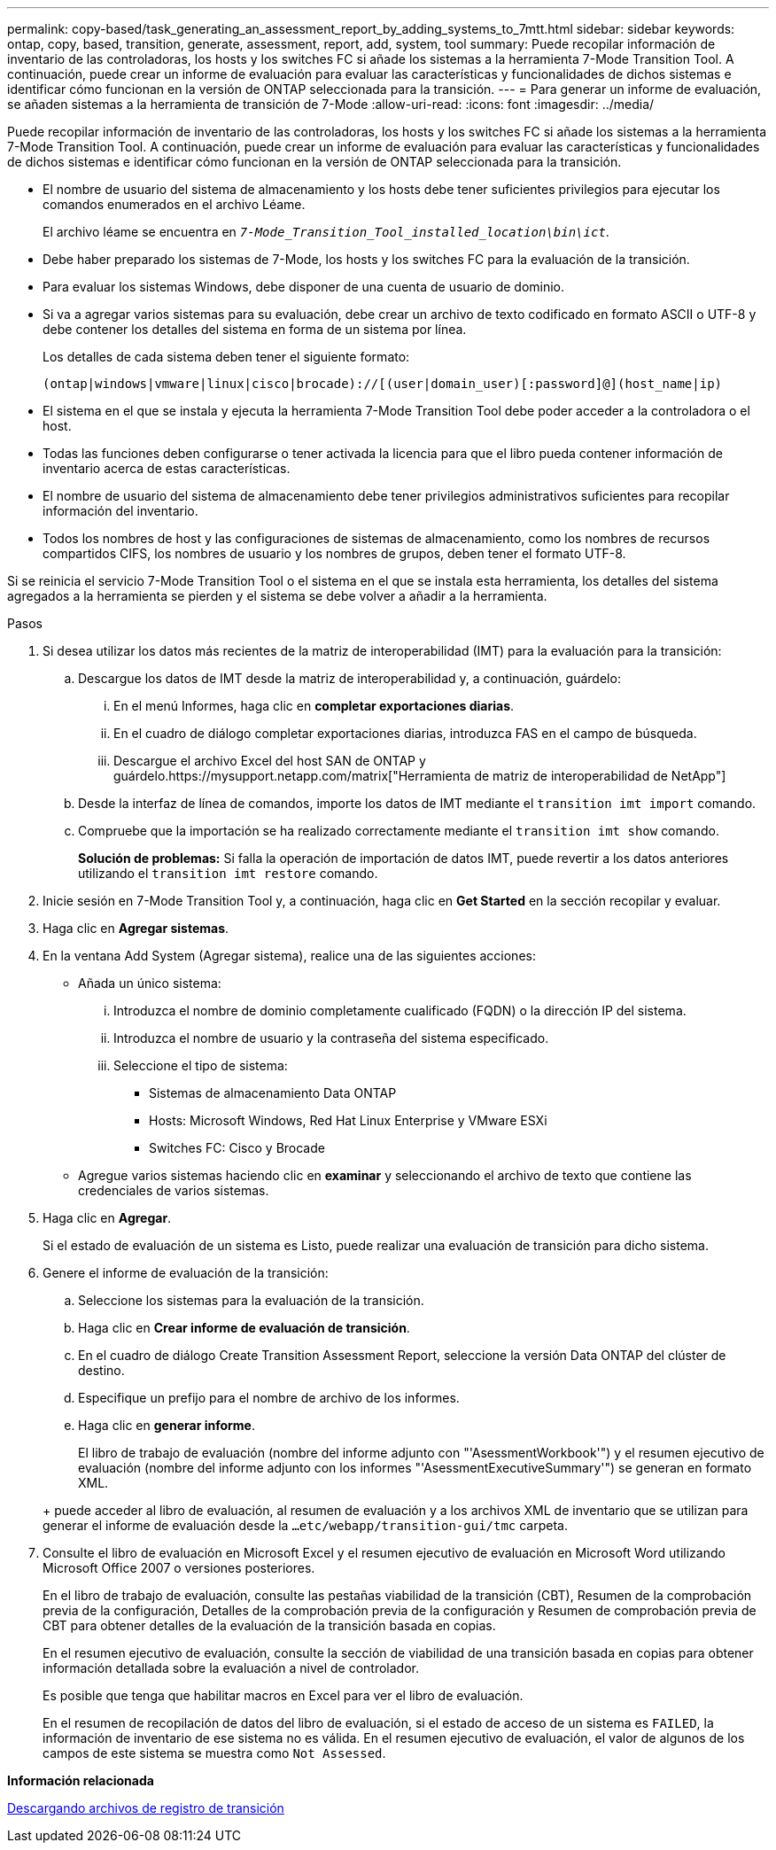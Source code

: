 ---
permalink: copy-based/task_generating_an_assessment_report_by_adding_systems_to_7mtt.html 
sidebar: sidebar 
keywords: ontap, copy, based, transition, generate, assessment, report, add, system, tool 
summary: Puede recopilar información de inventario de las controladoras, los hosts y los switches FC si añade los sistemas a la herramienta 7-Mode Transition Tool. A continuación, puede crear un informe de evaluación para evaluar las características y funcionalidades de dichos sistemas e identificar cómo funcionan en la versión de ONTAP seleccionada para la transición. 
---
= Para generar un informe de evaluación, se añaden sistemas a la herramienta de transición de 7-Mode
:allow-uri-read: 
:icons: font
:imagesdir: ../media/


[role="lead"]
Puede recopilar información de inventario de las controladoras, los hosts y los switches FC si añade los sistemas a la herramienta 7-Mode Transition Tool. A continuación, puede crear un informe de evaluación para evaluar las características y funcionalidades de dichos sistemas e identificar cómo funcionan en la versión de ONTAP seleccionada para la transición.

* El nombre de usuario del sistema de almacenamiento y los hosts debe tener suficientes privilegios para ejecutar los comandos enumerados en el archivo Léame.
+
El archivo léame se encuentra en `_7-Mode_Transition_Tool_installed_location\bin\ict_`.

* Debe haber preparado los sistemas de 7-Mode, los hosts y los switches FC para la evaluación de la transición.
* Para evaluar los sistemas Windows, debe disponer de una cuenta de usuario de dominio.
* Si va a agregar varios sistemas para su evaluación, debe crear un archivo de texto codificado en formato ASCII o UTF-8 y debe contener los detalles del sistema en forma de un sistema por línea.
+
Los detalles de cada sistema deben tener el siguiente formato:

+
[listing]
----
(ontap|windows|vmware|linux|cisco|brocade)://[(user|domain_user)[:password]@](host_name|ip)
----
* El sistema en el que se instala y ejecuta la herramienta 7-Mode Transition Tool debe poder acceder a la controladora o el host.
* Todas las funciones deben configurarse o tener activada la licencia para que el libro pueda contener información de inventario acerca de estas características.
* El nombre de usuario del sistema de almacenamiento debe tener privilegios administrativos suficientes para recopilar información del inventario.
* Todos los nombres de host y las configuraciones de sistemas de almacenamiento, como los nombres de recursos compartidos CIFS, los nombres de usuario y los nombres de grupos, deben tener el formato UTF-8.


Si se reinicia el servicio 7-Mode Transition Tool o el sistema en el que se instala esta herramienta, los detalles del sistema agregados a la herramienta se pierden y el sistema se debe volver a añadir a la herramienta.

.Pasos
. Si desea utilizar los datos más recientes de la matriz de interoperabilidad (IMT) para la evaluación para la transición:
+
.. Descargue los datos de IMT desde la matriz de interoperabilidad y, a continuación, guárdelo:
+
... En el menú Informes, haga clic en *completar exportaciones diarias*.
... En el cuadro de diálogo completar exportaciones diarias, introduzca FAS en el campo de búsqueda.
... Descargue el archivo Excel del host SAN de ONTAP y guárdelo.https://mysupport.netapp.com/matrix["Herramienta de matriz de interoperabilidad de NetApp"]


.. Desde la interfaz de línea de comandos, importe los datos de IMT mediante el `transition imt import` comando.
.. Compruebe que la importación se ha realizado correctamente mediante el `transition imt show` comando.
+
*Solución de problemas:* Si falla la operación de importación de datos IMT, puede revertir a los datos anteriores utilizando el `transition imt restore` comando.



. Inicie sesión en 7-Mode Transition Tool y, a continuación, haga clic en *Get Started* en la sección recopilar y evaluar.
. Haga clic en *Agregar sistemas*.
. En la ventana Add System (Agregar sistema), realice una de las siguientes acciones:
+
** Añada un único sistema:
+
... Introduzca el nombre de dominio completamente cualificado (FQDN) o la dirección IP del sistema.
... Introduzca el nombre de usuario y la contraseña del sistema especificado.
... Seleccione el tipo de sistema:
+
**** Sistemas de almacenamiento Data ONTAP
**** Hosts: Microsoft Windows, Red Hat Linux Enterprise y VMware ESXi
**** Switches FC: Cisco y Brocade




** Agregue varios sistemas haciendo clic en *examinar* y seleccionando el archivo de texto que contiene las credenciales de varios sistemas.


. Haga clic en *Agregar*.
+
Si el estado de evaluación de un sistema es Listo, puede realizar una evaluación de transición para dicho sistema.

. Genere el informe de evaluación de la transición:
+
.. Seleccione los sistemas para la evaluación de la transición.
.. Haga clic en *Crear informe de evaluación de transición*.
.. En el cuadro de diálogo Create Transition Assessment Report, seleccione la versión Data ONTAP del clúster de destino.
.. Especifique un prefijo para el nombre de archivo de los informes.
.. Haga clic en *generar informe*.


+
El libro de trabajo de evaluación (nombre del informe adjunto con "'AsessmentWorkbook'") y el resumen ejecutivo de evaluación (nombre del informe adjunto con los informes "'AsessmentExecutiveSummary'") se generan en formato XML.

+
+ puede acceder al libro de evaluación, al resumen de evaluación y a los archivos XML de inventario que se utilizan para generar el informe de evaluación desde la `...etc/webapp/transition-gui/tmc` carpeta.

. Consulte el libro de evaluación en Microsoft Excel y el resumen ejecutivo de evaluación en Microsoft Word utilizando Microsoft Office 2007 o versiones posteriores.
+
En el libro de trabajo de evaluación, consulte las pestañas viabilidad de la transición (CBT), Resumen de la comprobación previa de la configuración, Detalles de la comprobación previa de la configuración y Resumen de comprobación previa de CBT para obtener detalles de la evaluación de la transición basada en copias.

+
En el resumen ejecutivo de evaluación, consulte la sección de viabilidad de una transición basada en copias para obtener información detallada sobre la evaluación a nivel de controlador.

+
Es posible que tenga que habilitar macros en Excel para ver el libro de evaluación.

+
En el resumen de recopilación de datos del libro de evaluación, si el estado de acceso de un sistema es `FAILED`, la información de inventario de ese sistema no es válida. En el resumen ejecutivo de evaluación, el valor de algunos de los campos de este sistema se muestra como `Not Assessed`.



*Información relacionada*

xref:task_collecting_tool_logs.adoc[Descargando archivos de registro de transición]
